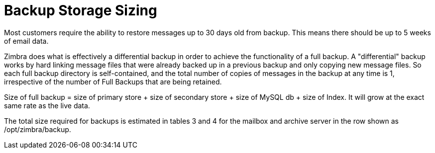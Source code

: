 = Backup Storage Sizing

Most customers require the ability to restore messages up to 30 days old from backup. This means there should be up to 5 weeks of email data.

Zimbra does what is effectively a differential backup in order to achieve the functionality of a full backup. A "differential" backup works by hard linking message files that were already backed up in a previous backup and only copying new message files. So each full backup directory is self-contained, and the total number of copies of messages in the backup at any time is 1, irrespective of the number of Full Backups that are being retained.

Size of full backup = size of primary store + size of secondary store + size of MySQL db + size of Index.  It will grow at the exact same rate as the live data.  

The total size required for backups is estimated in tables 3 and 4 for the mailbox and archive server in the row shown as /opt/zimbra/backup.
